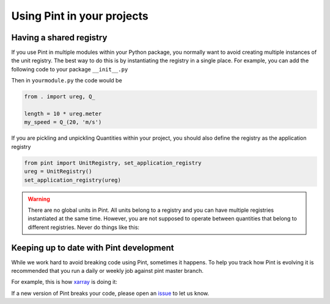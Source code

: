 .. _pint_in_your_projects:

Using Pint in your projects
===========================

Having a shared registry
------------------------

If you use Pint in multiple modules within your Python package, you normally
want to avoid creating multiple instances of the unit registry.
The best way to do this is by instantiating the registry in a single place. For
example, you can add the following code to your package ``__init__.py``

.. doctest::

   >>> from pint import UnitRegistry
   >>> ureg = UnitRegistry()
   >>> Q_ = ureg.Quantity


Then in ``yourmodule.py`` the code would be

.. code-block:: python

   from . import ureg, Q_

   length = 10 * ureg.meter
   my_speed = Q_(20, 'm/s')

If you are pickling and unpickling Quantities within your project, you should
also define the registry as the application registry

.. code-block:: python

   from pint import UnitRegistry, set_application_registry
   ureg = UnitRegistry()
   set_application_registry(ureg)


.. warning:: There are no global units in Pint. All units belong to a registry and
    you can have multiple registries instantiated at the same time. However, you
    are not supposed to operate between quantities that belong to different registries.
    Never do things like this:

.. doctest::

   >>> q1 = 10 * UnitRegistry().meter
   >>> q2 = 10 * UnitRegistry().meter
   >>> q1 + q2
   Traceback (most recent call last):
   ...
   ValueError: Cannot operate with Quantity and Quantity of different registries.
   >>> id(q1._REGISTRY) == id(q2._REGISTRY)
   False


Keeping up to date with Pint development
----------------------------------------

While we work hard to avoid breaking code using Pint, sometimes it
happens. To help you track how Pint is evolving it is recommended
that you run a daily or weekly job against pint master branch.

For example, this is how xarray_ is doing it:

If a new version of Pint breaks your code, please open an issue_ to
let us know.

.. _xarray: https://github.com/pydata/xarray/blob/main/.github/workflows/upstream-dev-ci.yaml
.. _issue: https://github.com/hgrecco/pint/issues
